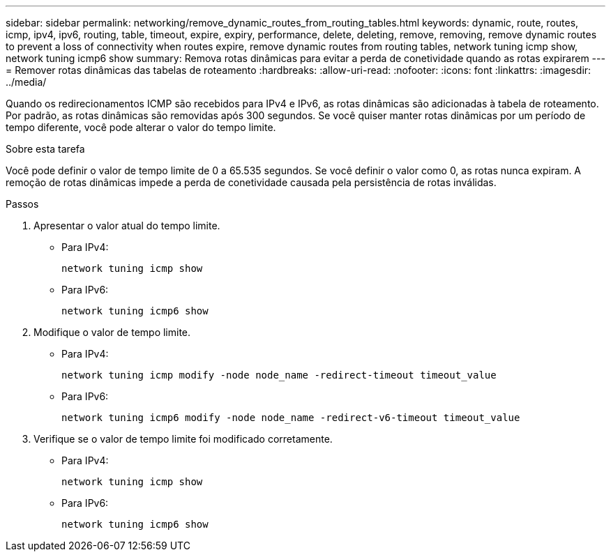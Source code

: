 ---
sidebar: sidebar 
permalink: networking/remove_dynamic_routes_from_routing_tables.html 
keywords: dynamic, route, routes, icmp, ipv4, ipv6, routing, table, timeout, expire, expiry, performance, delete, deleting, remove, removing, remove dynamic routes to prevent a loss of connectivity when routes expire, remove dynamic routes from routing tables, network tuning icmp show, network tuning icmp6 show 
summary: Remova rotas dinâmicas para evitar a perda de conetividade quando as rotas expirarem 
---
= Remover rotas dinâmicas das tabelas de roteamento
:hardbreaks:
:allow-uri-read: 
:nofooter: 
:icons: font
:linkattrs: 
:imagesdir: ../media/


[role="lead"]
Quando os redirecionamentos ICMP são recebidos para IPv4 e IPv6, as rotas dinâmicas são adicionadas à tabela de roteamento. Por padrão, as rotas dinâmicas são removidas após 300 segundos. Se você quiser manter rotas dinâmicas por um período de tempo diferente, você pode alterar o valor do tempo limite.

.Sobre esta tarefa
Você pode definir o valor de tempo limite de 0 a 65.535 segundos. Se você definir o valor como 0, as rotas nunca expiram. A remoção de rotas dinâmicas impede a perda de conetividade causada pela persistência de rotas inválidas.

.Passos
. Apresentar o valor atual do tempo limite.
+
** Para IPv4:
+
....
network tuning icmp show
....
** Para IPv6:
+
....
network tuning icmp6 show
....


. Modifique o valor de tempo limite.
+
** Para IPv4:
+
....
network tuning icmp modify -node node_name -redirect-timeout timeout_value
....
** Para IPv6:
+
....
network tuning icmp6 modify -node node_name -redirect-v6-timeout timeout_value
....


. Verifique se o valor de tempo limite foi modificado corretamente.
+
** Para IPv4:
+
....
network tuning icmp show
....
** Para IPv6:
+
....
network tuning icmp6 show
....




